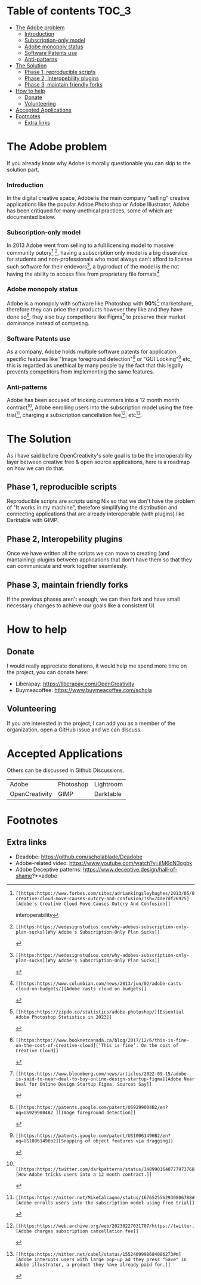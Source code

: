 * What is OpenCreativity? :noexport:
OpenCreativity's sole goal is to be the interoperability layer between creative free & open source applications, Unlike Adobe where there is cohesion between applications, in FOSS applications, there is a lack of interoperability that's holding back the applications, OpenCreativity goal is to tackle this problem.
* Table of contents :TOC_3:
- [[#the-adobe-problem][The Adobe problem]]
    - [[#introduction][Introduction]]
    - [[#subscription-only-model][Subscription-only model]]
    - [[#adobe-monopoly-status][Adobe monopoly status]]
    - [[#software-patents-use][Software Patents use]]
    - [[#anti-patterns][Anti-patterns]]
- [[#the-solution][The Solution]]
  - [[#phase-1-reproducible-scripts][Phase 1, reproducible scripts]]
  - [[#phase-2-interopebility-plugins][Phase 2, Interopebility plugins]]
  - [[#phase-3-maintain-friendly-forks][Phase 3, maintain friendly forks]]
- [[#how-to-help][How to help]]
  - [[#donate][Donate]]
  - [[#volunteering][Volunteering]]
- [[#accepted-applications][Accepted Applications]]
- [[#footnotes][Footnotes]]
  - [[#extra-links][Extra links]]

* The Adobe problem
If you already know why Adobe is morally questionable you can skip to the solution part.
*** Introduction
In the digital creative space, Adobe is the main company "selling" creative applications like the popular Adobe Photoshop or Adobe Illustrator, Adobe has been critiqued for many unethical practices, some of which are documented below.
*** Subscription-only model
In 2013 Adobe went from selling to a full licensing model to massive community outcry[fn:1] [fn:2], having a subscription only model is a big disservice for students and non-professionals who most always can't afford to license such software for their endevors[fn:2], a byproduct of the model is the not having the ability to access files from proprietary file formats[fn:3]
*** Adobe monopoly status
Adobe is a monopoly with software like Photoshop with *90%*[fn:4] marketshare, therefore they can price their products however they like and they have done so[fn:5], they also buy competitors like Figma[fn:6] to preserve their market dominance instead of competing.
*** Software Patents use
As a company, Adobe holds multiple software patents for application specific features like "Image foreground detection"[fn:7] or "GUI Locking"[fn:8] etc, this is regarded as unethical by many people by the fact that this legally prevents competitors from implementing the same features.
*** Anti-patterns
Adobe has been accused of tricking customers into a 12 month month contract[fn:9], Adobe enrolling users into the subscription model using the free trial[fn:10], charging a subscription cancellation fee[fn:11], etc[fn:12].
* The Solution
As i have said before OpenCreativity's sole goal is to be the interoperability layer between creative free & open source applications, here is a roadmap on how we can do that.
** Phase 1, reproducible scripts
Reproducible scripts are scripts using Nix so that we don't have the problem of "It works in my machine", therefore simplifying the distribution and connecting applications that are already interoperable (with plugins) like Darktable with GIMP.
** Phase 2, Interopebility plugins
Once we have written all the scripts we can move to creating (and mantaining) plugins between applications that don't have them so that they can communicate and work together seamlessly.
** Phase 3, maintain friendly forks
If the previous phases aren't enough, we can then fork and have small necessary changes to achieve our goals like a consistent UI.
* How to help
** Donate
I would really appreciate donations, it would help me spend more time on the project, you can donate here:
- Liberapay: https://liberapay.com/OpenCreativity
- Buymeacoffee: https://www.buymeacoffee.com/schola
** Volunteering
If you are interested in the project, I can add you as a member of the organization, open a GitHub issue and we can discuss.
* Accepted Applications
Others can be discussed in Github Discussions.
| Adobe          | Photoshop | Lightroom |
| OpenCreativity | GIMP      | Darktable |
* Footnotes
[fn:1]: [[https:https://www.forbes.com/sites/adriankingsleyhughes/2013/05/09/adobes-creative-cloud-move-causes-outcry-and-confusion/?sh=74de7df26925][Adobe's Creative Cloud Move Causes Outcry And Confusion]]
interoperability
[fn:2]: [[https:https://wedesignstudios.com/why-adobes-subscription-only-plan-sucks][Why Adobe's Subscription-Only Plan Sucks]]

[fn:3]: [[https:https://www.columbian.com/news/2013/jun/02/adobe-casts-cloud-on-budgets/][Adobe casts cloud on budgets]]

[fn:4]: [[https:https://zipdo.co/statistics/adobe-photoshop/][Essential Adobe Photoshop Statistics in 2023]]

[fn:5]: [[https:https://www.booknetcanada.ca/blog/2017/12/6/this-is-fine-on-the-cost-of-creative-cloud][‘This is fine’: On the cost of Creative Cloud]]

[fn:6]: [[https:https://www.bloomberg.com/news/articles/2022-09-15/adobe-is-said-to-near-deal-to-buy-online-design-startup-figma][Adobe Near Deal for Online Design Startup Figma, Sources Say]]

[fn:7]: [[https:https://patents.google.com/patent/US9299004B2/en?oq=US9299004B2 ][Image foreground detection]]

[fn:8]: [[https:https://patents.google.com/patent/US10061496B2/en?oq=US10061496b2][Snapping of object features via dragging]]

[fn:9]:  [[https:https://twitter.com/darkpatterns/status/1489901640777973768#m][How Adobe tricks users into a 12 month contract.]]

[fn:10]: [[https:https://nitter.net/MikeCalcagno/status/1676525562930806788#m][Adobe enrolls users into the subscription model using free trial]]

[fn:11]: [[https:https://web.archive.org/web/20230227031707/https://twitter.com/MRDADDGUY/status/1381628427246039045][Adobe charges subscription cancellation fee]]

[fn:12]: [[https:https://nitter.net/cabel/status/1552409998684086273#m][Adobe interupts users with large pop-up ad they press "Save" in Adobe illustrator, a product they have already paid for.]] 

** Extra links
- Deadobe: https://github.com/scholablade/Deadobe
- Adobe-related video: https://www.youtube.com/watch?v=jIM6dN3ogbk
- Adobe Deceptive patterns: https://www.deceptive.design/hall-of-shame?*=adobe
